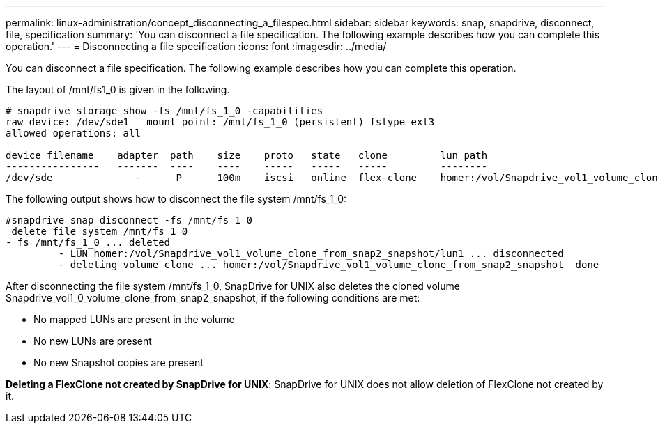 ---
permalink: linux-administration/concept_disconnecting_a_filespec.html
sidebar: sidebar
keywords: snap, snapdrive, disconnect, file, specification
summary: 'You can disconnect a file specification. The following example describes how you can complete this operation.'
---
= Disconnecting a file specification
:icons: font
:imagesdir: ../media/

[.lead]
You can disconnect a file specification. The following example describes how you can complete this operation.

The layout of /mnt/fs1_0 is given in the following.

----
# snapdrive storage show -fs /mnt/fs_1_0 -capabilities
raw device: /dev/sde1   mount point: /mnt/fs_1_0 (persistent) fstype ext3
allowed operations: all

device filename    adapter  path    size    proto   state   clone         lun path                                                         backing snapshot
----------------   -------  ----    ----    -----   -----   -----         --------                                                         ----------------
/dev/sde              -      P      100m    iscsi   online  flex-clone    homer:/vol/Snapdrive_vol1_volume_clone_from_snap2_snapshot/lun1    vol1:snap2
----

The following output shows how to disconnect the file system /mnt/fs_1_0:

----
#snapdrive snap disconnect -fs /mnt/fs_1_0
 delete file system /mnt/fs_1_0
- fs /mnt/fs_1_0 ... deleted
         - LUN homer:/vol/Snapdrive_vol1_volume_clone_from_snap2_snapshot/lun1 ... disconnected
         - deleting volume clone ... homer:/vol/Snapdrive_vol1_volume_clone_from_snap2_snapshot  done
----

After disconnecting the file system /mnt/fs_1_0, SnapDrive for UNIX also deletes the cloned volume Snapdrive_vol1_0_volume_clone_from_snap2_snapshot, if the following conditions are met:

* No mapped LUNs are present in the volume
* No new LUNs are present
* No new Snapshot copies are present

*Deleting a FlexClone not created by SnapDrive for UNIX*: SnapDrive for UNIX does not allow deletion of FlexClone not created by it.
